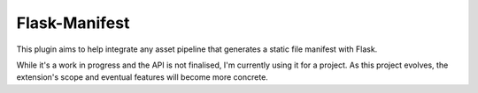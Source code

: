 Flask-Manifest
==============

This plugin aims to help integrate any asset pipeline that generates a static
file manifest with Flask.

While it's a work in progress and the API is not finalised, I'm currently using
it for a project. As this project evolves, the extension's scope and eventual
features will become more concrete.


